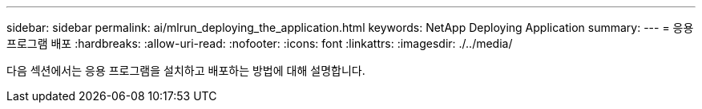 ---
sidebar: sidebar 
permalink: ai/mlrun_deploying_the_application.html 
keywords: NetApp Deploying Application 
summary:  
---
= 응용 프로그램 배포
:hardbreaks:
:allow-uri-read: 
:nofooter: 
:icons: font
:linkattrs: 
:imagesdir: ./../media/


[role="lead"]
다음 섹션에서는 응용 프로그램을 설치하고 배포하는 방법에 대해 설명합니다.
